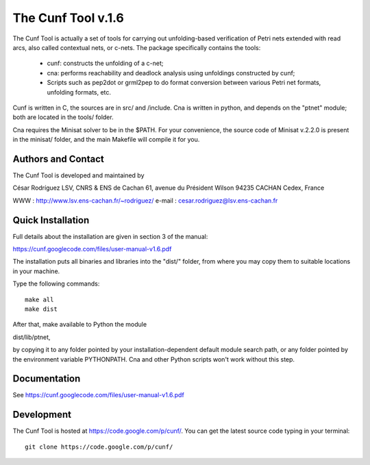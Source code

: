 ===================
The Cunf Tool v.1.6
===================

The Cunf Tool is actually a set of tools for carrying out unfolding-based
verification of Petri nets extended with read arcs, also called contextual
nets, or c-nets.  The package specifically contains the tools:

 - cunf: constructs the unfolding of a c-net;
 - cna: performs reachability and deadlock analysis using unfoldings
   constructed by cunf;
 - Scripts such as pep2dot or grml2pep to do format conversion between
   various Petri net formats, unfolding formats, etc.

Cunf is written in C, the sources are in src/ and /include. Cna is
written in python, and depends on the "ptnet" module; both are located
in the tools/ folder.

Cna requires the Minisat solver to be in the $PATH.  For your
convenience, the source code of Minisat v.2.2.0 is present in the
minisat/ folder, and the main Makefile will compile it for you.

Authors and Contact
-------------------

The Cunf Tool is developed and maintained by

César Rodríguez
LSV, CNRS & ENS de Cachan
61, avenue du Président Wilson
94235 CACHAN Cedex, France

WWW    : http://www.lsv.ens-cachan.fr/~rodriguez/
e-mail : cesar.rodriguez@lsv.ens-cachan.fr

Quick Installation
------------------

Full details about the installation are given in section 3 of the manual:

https://cunf.googlecode.com/files/user-manual-v1.6.pdf

The installation puts all binaries and libraries into the "dist/"
folder, from where you may copy them to suitable locations in your
machine.

Type the following commands::

  make all
  make dist

After that, make available to Python the module

dist/lib/ptnet,

by copying it to any folder pointed by your installation-dependent
default module search path, or any folder pointed by the environment
variable PYTHONPATH.  Cna and other Python scripts won't work without this
step.

Documentation
-------------

See https://cunf.googlecode.com/files/user-manual-v1.6.pdf

Development
-----------

The Cunf Tool is hosted at https://code.google.com/p/cunf/.
You can get the latest source code typing in your terminal::

  git clone https://code.google.com/p/cunf/

